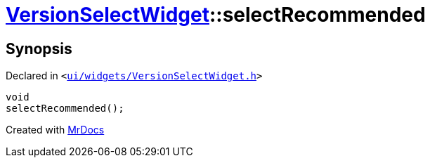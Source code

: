 [#VersionSelectWidget-selectRecommended]
= xref:VersionSelectWidget.adoc[VersionSelectWidget]::selectRecommended
:relfileprefix: ../
:mrdocs:


== Synopsis

Declared in `&lt;https://github.com/PrismLauncher/PrismLauncher/blob/develop/launcher/ui/widgets/VersionSelectWidget.h#L64[ui&sol;widgets&sol;VersionSelectWidget&period;h]&gt;`

[source,cpp,subs="verbatim,replacements,macros,-callouts"]
----
void
selectRecommended();
----



[.small]#Created with https://www.mrdocs.com[MrDocs]#
